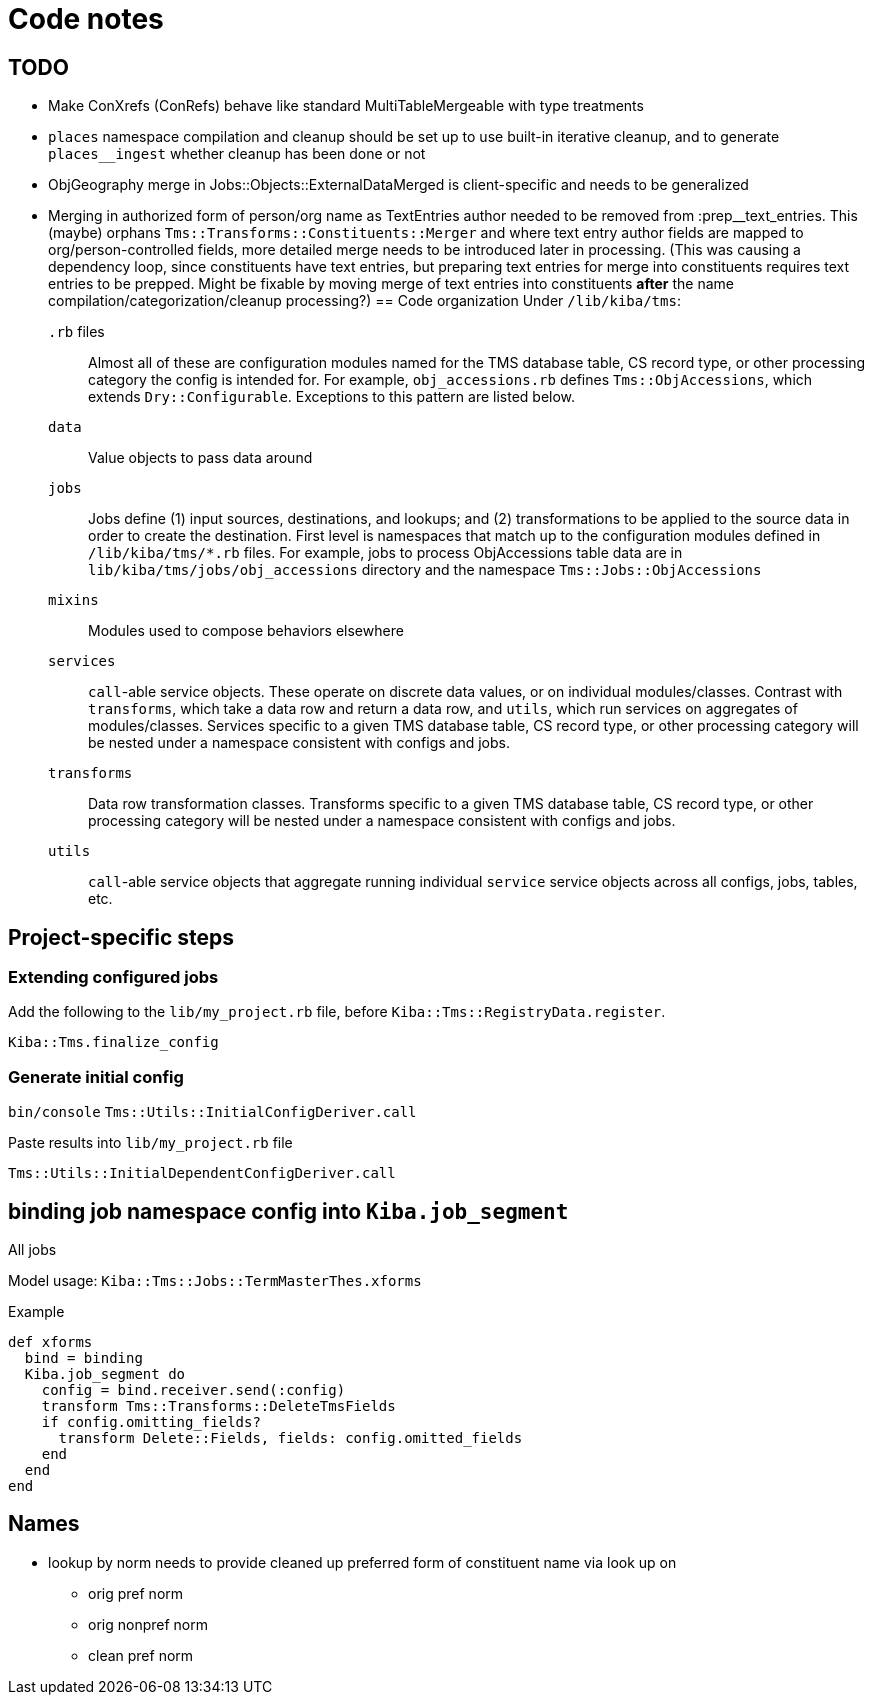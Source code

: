 :toc:
:toc-placement!:
:toclevels: 4

ifdef::env-github[]
:tip-caption: :bulb:
:note-caption: :information_source:
:important-caption: :heavy_exclamation_mark:
:caution-caption: :fire:
:warning-caption: :warning:
:imagesdir: https://raw.githubusercontent.com/lyrasis/kiba-tms/main/doc/img
endif::[]

= Code notes

== TODO

* Make ConXrefs (ConRefs) behave like standard MultiTableMergeable with type treatments
* `places` namespace compilation and cleanup should be set up to use built-in iterative cleanup, and to generate `places__ingest` whether cleanup has been done or not
* ObjGeography merge in Jobs::Objects::ExternalDataMerged is client-specific and needs to be generalized
* Merging in authorized form of person/org name as TextEntries author needed to be removed from :prep__text_entries. This (maybe) orphans `Tms::Transforms::Constituents::Merger` and where text entry author fields are mapped to org/person-controlled fields, more detailed merge needs to be introduced later in processing. (This was causing a dependency loop, since constituents have text entries, but preparing text entries for merge into constituents requires text entries to be prepped. Might be fixable by moving merge of text entries into constituents *after* the name compilation/categorization/cleanup processing?)
== Code organization
Under `/lib/kiba/tms`:

`.rb` files:: Almost all of these are configuration modules named for the TMS database table, CS record type, or other processing category the config is intended for. For example, `obj_accessions.rb` defines `Tms::ObjAccessions`, which extends `Dry::Configurable`. Exceptions to this pattern are listed below.
`data`:: Value objects to pass data around
`jobs`:: Jobs define (1) input sources, destinations, and lookups; and (2) transformations to be applied to the source data in order to create the destination. First level is namespaces that match up to the configuration modules defined in `/lib/kiba/tms/*.rb` files. For example, jobs to process ObjAccessions table data are in `lib/kiba/tms/jobs/obj_accessions` directory and the namespace `Tms::Jobs::ObjAccessions`
`mixins`:: Modules used to compose behaviors elsewhere
`services`:: `call`-able service objects. These operate on discrete data values, or on individual modules/classes. Contrast with `transforms`, which take a data row and return a data row, and `utils`, which run services on aggregates of modules/classes. Services specific to a given TMS database table, CS record type, or other processing category will be nested under a namespace consistent with configs and jobs.
`transforms`:: Data row transformation classes. Transforms specific to a given TMS database table, CS record type, or other processing category will be nested under a namespace consistent with configs and jobs.
`utils`:: `call`-able service objects that aggregate running individual `service` service objects across all configs, jobs, tables, etc.


== Project-specific steps
=== Extending configured jobs

Add the following to the `lib/my_project.rb` file, before `Kiba::Tms::RegistryData.register`.

`Kiba::Tms.finalize_config`

=== Generate initial config
`bin/console`
`Tms::Utils::InitialConfigDeriver.call`

Paste results into `lib/my_project.rb` file

`Tms::Utils::InitialDependentConfigDeriver.call`



== binding job namespace config into `Kiba.job_segment`
All jobs

Model usage: `Kiba::Tms::Jobs::TermMasterThes.xforms`

.Example
[source, ruby]
----
def xforms
  bind = binding
  Kiba.job_segment do
    config = bind.receiver.send(:config)
    transform Tms::Transforms::DeleteTmsFields
    if config.omitting_fields?
      transform Delete::Fields, fields: config.omitted_fields
    end
  end
end
----

== Names

* lookup by norm needs to provide cleaned up preferred form of constituent name via look up on
** orig pref norm
** orig nonpref norm
** clean pref norm
